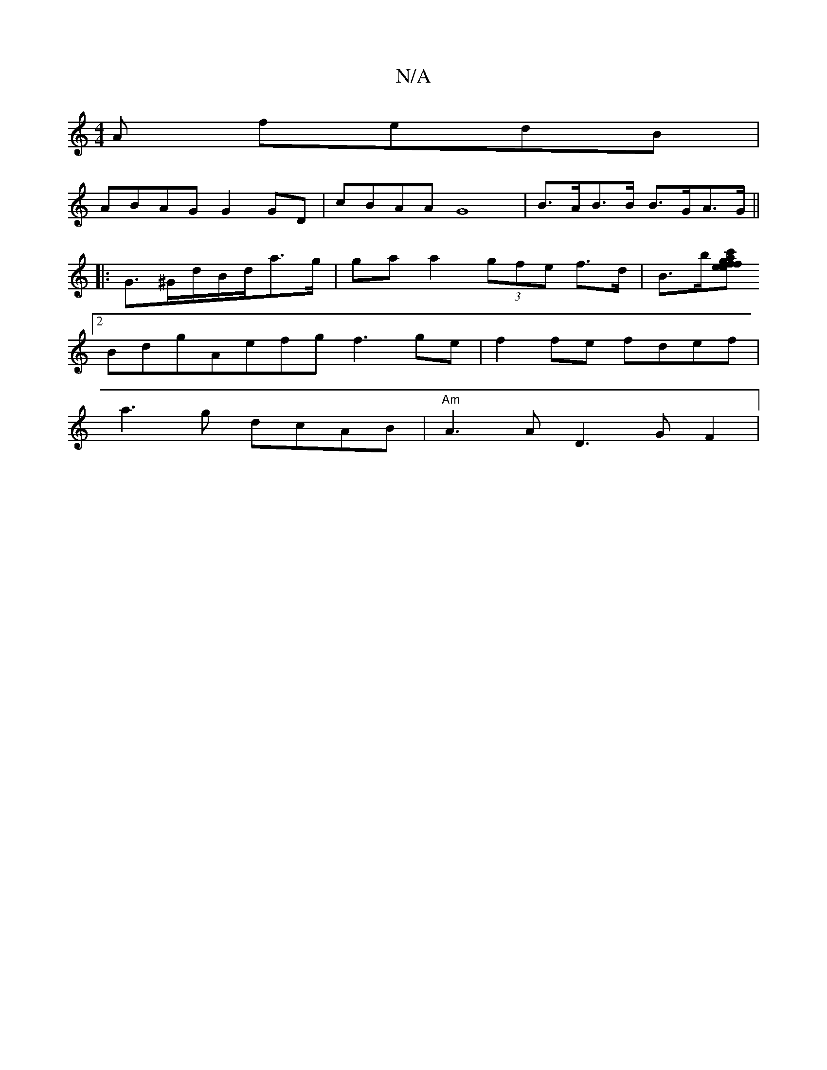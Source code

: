 X:1
T:N/A
M:4/4
R:N/A
K:Cmajor
A fedB|
ABAG G2GD|cBAA G8 |B>AB>B B>GA>G||
|: G>^Gd/B/d/2a>g | ga a2 (3gfe f>d|B>b[c'>ga>fe>f | e>d c<e d<G (3Bcd:|2 A>B (3AFE c>ED>D | DC3D E3:|
[2 BdgAefg f3 ge|f2fe fdef|
a3 g dcAB|"Am"A3 A D3GF2|
